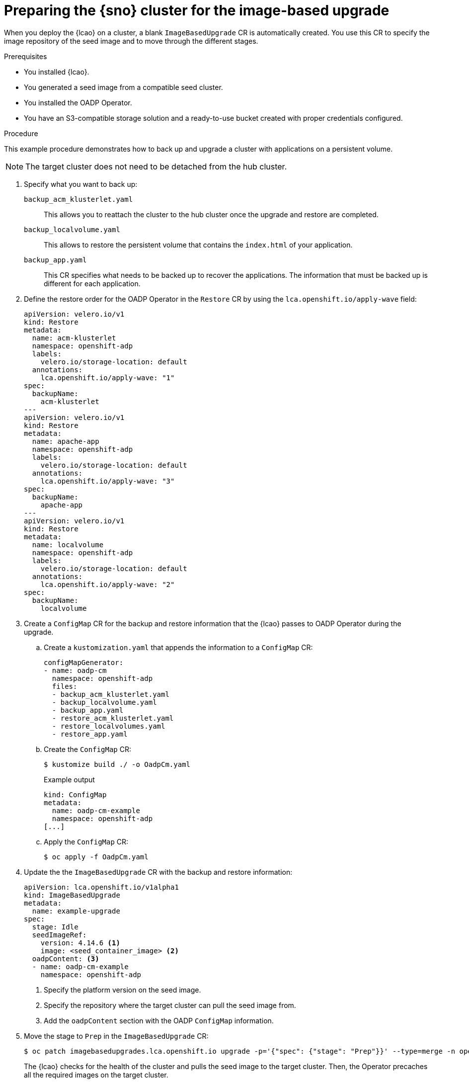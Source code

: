// Module included in the following assemblies:
// Epic TELCOSTRAT-160 (4.15/4.16), story TELCODOCS-1576
// * scalability_and_performance/ztp-talm-updating-managed-policies.adoc

:_mod-docs-content-type: PROCEDURE
[id="ztp-image-based-upgrade-prep_{context}"]
= Preparing the {sno} cluster for the image-based upgrade

When you deploy the {lcao} on a cluster, a blank `ImageBasedUpgrade` CR is automatically created.
You use this CR to specify the image repository of the seed image and to move through the different stages.

.Prerequisites

* You installed {lcao}.
* You generated a seed image from a compatible seed cluster.
* You installed the OADP Operator.
* You have an S3-compatible storage solution and a ready-to-use bucket created with proper credentials configured.

// are there other prereqs?

.Procedure

This example procedure demonstrates how to back up and upgrade a cluster with applications on a persistent volume.

[NOTE]
====
The target cluster does not need to be detached from the hub cluster.
====

. Specify what you want to back up:
//TODO decide how to present this info. Might be best to create a reference section with all the example CRs.

`backup_acm_klusterlet.yaml`:: This allows you to reattach the cluster to the hub cluster once the upgrade and restore are completed.
`backup_localvolume.yaml`:: This allows to restore the persistent volume that contains the `index.html` of your application.
`backup_app.yaml`:: This CR specifies what needs to be backed up to recover the applications. The information that must be backed up is different for each application.

. Define the restore order for the OADP Operator in the `Restore` CR by using the `lca.openshift.io/apply-wave` field:
+
[source,yaml]
----
apiVersion: velero.io/v1
kind: Restore
metadata:
  name: acm-klusterlet
  namespace: openshift-adp
  labels:
    velero.io/storage-location: default
  annotations:
    lca.openshift.io/apply-wave: "1"
spec:
  backupName:
    acm-klusterlet
---
apiVersion: velero.io/v1
kind: Restore
metadata:
  name: apache-app
  namespace: openshift-adp
  labels:
    velero.io/storage-location: default
  annotations:
    lca.openshift.io/apply-wave: "3"
spec:
  backupName:
    apache-app
---
apiVersion: velero.io/v1
kind: Restore
metadata:
  name: localvolume
  namespace: openshift-adp
  labels:
    velero.io/storage-location: default
  annotations:
    lca.openshift.io/apply-wave: "2"
spec:
  backupName:
    localvolume
----

. Create a `ConfigMap` CR for the backup and restore information that the {lcao} passes to OADP Operator during the upgrade.

.. Create a `kustomization.yaml` that appends the information to a `ConfigMap` CR:
+
[source,yaml]
----
configMapGenerator:
- name: oadp-cm
  namespace: openshift-adp
  files:
  - backup_acm_klusterlet.yaml
  - backup_localvolume.yaml
  - backup_app.yaml
  - restore_acm_klusterlet.yaml
  - restore_localvolumes.yaml
  - restore_app.yaml
----

.. Create the `ConfigMap` CR:
+
[source,terminal]
----
$ kustomize build ./ -o OadpCm.yaml
----
+
.Example output
+
[source,terminal]
----
kind: ConfigMap
metadata:
  name: oadp-cm-example
  namespace: openshift-adp
[...]
----

.. Apply the `ConfigMap` CR:
+
[source,terminal]
----
$ oc apply -f OadpCm.yaml
----

. Update the the `ImageBasedUpgrade` CR with the backup and restore information:
+
[source,yaml]
----
apiVersion: lca.openshift.io/v1alpha1
kind: ImageBasedUpgrade
metadata:
  name: example-upgrade
spec:
  stage: Idle
  seedImageRef:
    version: 4.14.6 <1>
    image: <seed_container_image> <2>
  oadpContent: <3>
  - name: oadp-cm-example
    namespace: openshift-adp
----
<1> Specify the platform version on the seed image.
<2> Specify the repository where the target cluster can pull the seed image from.
<3> Add the `oadpContent` section with the OADP `ConfigMap` information.
// For telco, we need a sample with extraManifests and oadpContent

. Move the stage to `Prep` in the `ImageBasedUpgrade` CR:
+
[source,terminal]
----
$ oc patch imagebasedupgrades.lca.openshift.io upgrade -p='{"spec": {"stage": "Prep"}}' --type=merge -n openshift-lifecycle-agent
----

+
The {lcao} checks for the health of the cluster and pulls the seed image to the target cluster.
Then, the Operator precaches all the required images on the target cluster.

// What else, if anything?

.Verification

. Check the status of the `ImageBasedUpgrade` CR.
+
[source,terminal]
----
$ oc get ibu -A -oyaml
----

+
.Example output
[source,yaml]
----
status:
  conditions:
  - lastTransitionTime: "2024-01-01T09:00:00Z"
    message: In progress
    observedGeneration: 2
    reason: InProgress
    status: "False"
    type: Idle
  - lastTransitionTime: "2024-01-01T09:00:00Z"
    message: 'Prep completed: total: 121 (pulled: 1, skipped: 120, failed: 0)'
    observedGeneration: 2
    reason: Completed
    status: "True"
    type: PrepCompleted
  - lastTransitionTime: "2024-01-01T09:00:00Z"
    message: Prep completed
    observedGeneration: 2
    reason: Completed
    status: "False"
    type: PrepInProgress
  observedGeneration: 2
----

// Troubleshooting?